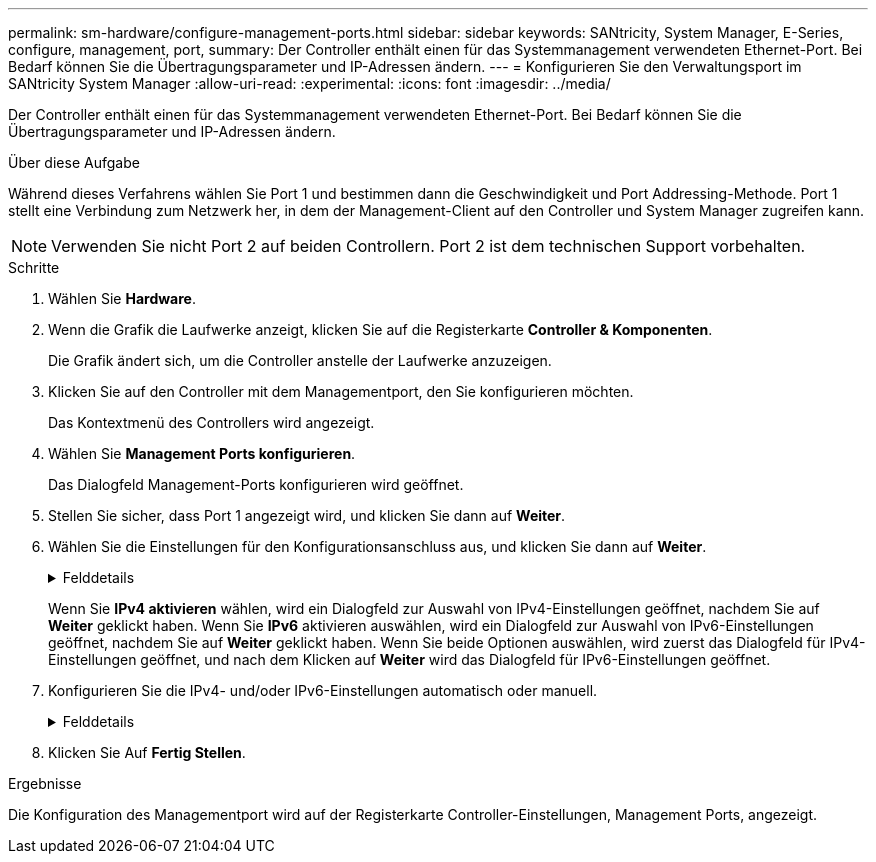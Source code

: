 ---
permalink: sm-hardware/configure-management-ports.html 
sidebar: sidebar 
keywords: SANtricity, System Manager, E-Series, configure, management, port, 
summary: Der Controller enthält einen für das Systemmanagement verwendeten Ethernet-Port. Bei Bedarf können Sie die Übertragungsparameter und IP-Adressen ändern. 
---
= Konfigurieren Sie den Verwaltungsport im SANtricity System Manager
:allow-uri-read: 
:experimental: 
:icons: font
:imagesdir: ../media/


[role="lead"]
Der Controller enthält einen für das Systemmanagement verwendeten Ethernet-Port. Bei Bedarf können Sie die Übertragungsparameter und IP-Adressen ändern.

.Über diese Aufgabe
Während dieses Verfahrens wählen Sie Port 1 und bestimmen dann die Geschwindigkeit und Port Addressing-Methode. Port 1 stellt eine Verbindung zum Netzwerk her, in dem der Management-Client auf den Controller und System Manager zugreifen kann.

[NOTE]
====
Verwenden Sie nicht Port 2 auf beiden Controllern. Port 2 ist dem technischen Support vorbehalten.

====
.Schritte
. Wählen Sie *Hardware*.
. Wenn die Grafik die Laufwerke anzeigt, klicken Sie auf die Registerkarte *Controller & Komponenten*.
+
Die Grafik ändert sich, um die Controller anstelle der Laufwerke anzuzeigen.

. Klicken Sie auf den Controller mit dem Managementport, den Sie konfigurieren möchten.
+
Das Kontextmenü des Controllers wird angezeigt.

. Wählen Sie *Management Ports konfigurieren*.
+
Das Dialogfeld Management-Ports konfigurieren wird geöffnet.

. Stellen Sie sicher, dass Port 1 angezeigt wird, und klicken Sie dann auf *Weiter*.
. Wählen Sie die Einstellungen für den Konfigurationsanschluss aus, und klicken Sie dann auf *Weiter*.
+
.Felddetails
[%collapsible]
====
[cols="25h,~"]
|===
| Feld | Beschreibung 


 a| 
Geschwindigkeit und Duplexmodus
 a| 
Behalten Sie die Einstellung für die automatische Aushandlung bei, wenn der System Manager die Übertragungsparameter zwischen dem Speicher-Array und dem Netzwerk bestimmen soll. Wenn Sie die Geschwindigkeit und den Modus Ihres Netzwerks kennen, wählen Sie die Parameter aus der Dropdown-Liste aus. In der Liste werden nur die gültigen Geschwindigkeits- und Duplexkombinationen angezeigt.



 a| 
IPv4 aktivieren/IPv6 aktivieren
 a| 
Wählen Sie eine oder beide Optionen aus, um die Unterstützung für IPv4- und IPv6-Netzwerke zu aktivieren.

|===
====
+
Wenn Sie *IPv4 aktivieren* wählen, wird ein Dialogfeld zur Auswahl von IPv4-Einstellungen geöffnet, nachdem Sie auf *Weiter* geklickt haben. Wenn Sie *IPv6* aktivieren auswählen, wird ein Dialogfeld zur Auswahl von IPv6-Einstellungen geöffnet, nachdem Sie auf *Weiter* geklickt haben. Wenn Sie beide Optionen auswählen, wird zuerst das Dialogfeld für IPv4-Einstellungen geöffnet, und nach dem Klicken auf *Weiter* wird das Dialogfeld für IPv6-Einstellungen geöffnet.

. Konfigurieren Sie die IPv4- und/oder IPv6-Einstellungen automatisch oder manuell.
+
.Felddetails
[%collapsible]
====
[cols="25h,~"]
|===
| Feld | Beschreibung 


 a| 
Konfiguration automatisch vom DHCP-Server beziehen
 a| 
Wählen Sie diese Option aus, um die Konfiguration automatisch abzurufen.



 a| 
Statische Konfiguration manuell festlegen
 a| 
Wählen Sie diese Option aus, und geben Sie dann die IP-Adresse des Controllers ein. (Bei Bedarf können Sie Adressen in die Felder ausschneiden und einfügen.) Geben Sie bei IPv4 die Subnetzmaske und das Gateway des Netzwerks an. Geben Sie für IPv6 die routingfähige IP-Adresse und die Router-IP-Adresse ein.


NOTE: Wenn Sie die Konfiguration der IP-Adresse ändern, geht der Verwaltungspfad zum Speicher-Array verloren. Wenn Sie Arrays in Ihrem Netzwerk global mit SANtricity Unified Manager verwalten, öffnen Sie die Benutzeroberfläche und gehen Sie zum Menü:Managen[Entdecken]. Wenn Sie SANtricity-Speicher-Manager verwenden, müssen Sie das Gerät aus dem Enterprise Management-Fenster (EMW) entfernen, es wieder zum EMW hinzufügen, indem Sie Menü:Bearbeiten[Speicher-Array hinzufügen] auswählen und dann die neue IP-Adresse eingeben.

|===
====
. Klicken Sie Auf *Fertig Stellen*.


.Ergebnisse
Die Konfiguration des Managementport wird auf der Registerkarte Controller-Einstellungen, Management Ports, angezeigt.
